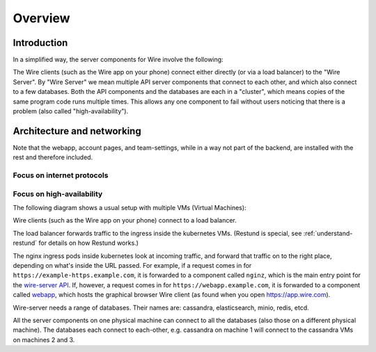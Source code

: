 Overview
========

Introduction
------------

In a simplified way, the server components for Wire involve the following:

|arch-simplified|

The Wire clients (such as the Wire app on your phone) connect either directly (or via a load balancer) to the "Wire Server". By "Wire Server" we mean multiple API server components that connect to each other, and which also connect to a few databases. Both the API components and the databases are each in a "cluster", which means copies of the same program code runs multiple times. This allows any one component to fail without users noticing that there is a problem (also called
"high-availability").

Architecture and networking
----------------------------

Note that the webapp, account pages, and team-settings, while in a way not part of the backend,
are installed with the rest and therefore included.

Focus on internet protocols
~~~~~~~~~~~~~~~~~~~~~~~~~~~

|arch-proto|


Focus on high-availability
~~~~~~~~~~~~~~~~~~~~~~~~~~

The following diagram shows a usual setup with multiple VMs (Virtual Machines):

|arch-ha|

Wire clients (such as the Wire app on your phone) connect to a load balancer.

The load balancer forwards traffic to the ingress inside the kubernetes VMs. (Restund is special, see :ref:`understand-restund` for details on how Restund works.)

The nginx ingress pods inside kubernetes look at incoming traffic, and forward that traffic on to the right place, depending on what's inside the URL passed. For example, if a request comes in for ``https://example-https.example.com``, it is forwarded to a component called ``nginz``, which is the main entry point for the `wire-server API <https://github.com/wireapp/wire-server>`__. If, however, a request comes in for ``https://webapp.example.com``, it is forwarded to a component called `webapp <https://github.com/wireapp/wire-webapp>`__, which hosts the graphical browser Wire client (as found when you open `<https://app.wire.com>`__).

Wire-server needs a range of databases. Their names are: cassandra, elasticsearch, minio, redis, etcd.

All the server components on one physical machine can connect to all the databases (also those on a different physical machine). The databases each connect to each-other, e.g. cassandra on machine 1 will connect to the cassandra VMs on machines 2 and 3.


.. |arch-simplified| image:: img/architecture-server-simplified.png
.. |arch-proto| image:: ./img/architecture-tls-on-prem-2020-09.png
.. |arch-ha| image:: ../how-to/install/img/architecture-server-ha.png
